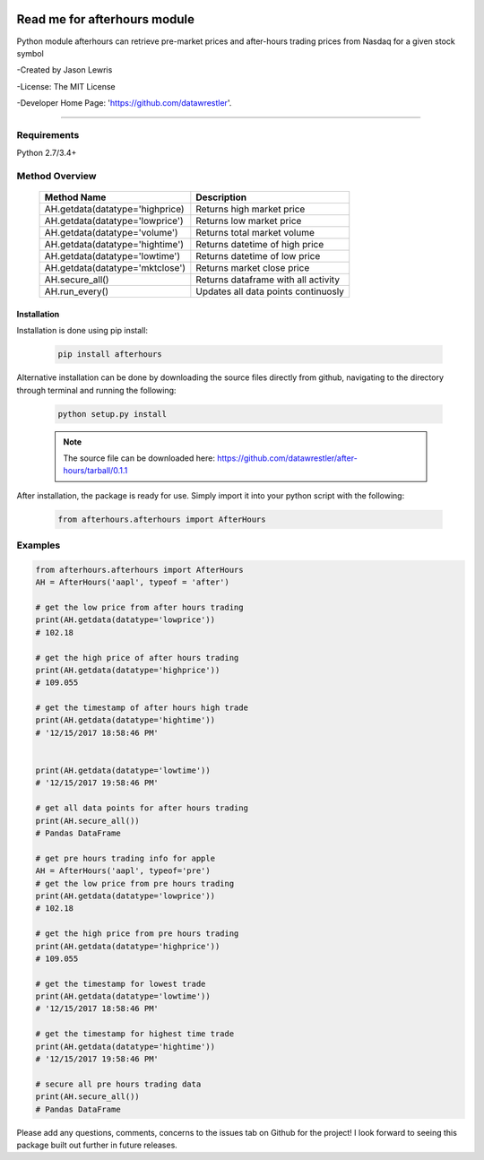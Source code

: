 .. image:: https://travis-ci.org/datawrestler/after-hours.svg?branch=master
    :target: https://travis-ci.org/datawrestler/after-hours

.. image:: https://badge.fury.io/py/afterhours.svg
    :target: https://badge.fury.io/py/afterhours

.. image:: https://img.shields.io/badge/python-2.7-blue.svg
    :target: https://badge.fury.io/py/afterhours

.. image:: https://img.shields.io/badge/python-3.5-blue.svg
    :target: https://badge.fury.io/py/afterhours

.. image:: https://img.shields.io/badge/python-3.6-blue.svg
    :target: https://badge.fury.io/py/afterhours


********************************
Read me for afterhours module
********************************

Python module afterhours can retrieve pre-market prices and after-hours trading prices from Nasdaq for a given stock symbol

-Created by Jason Lewris

-License: The MIT License

-Developer Home Page: 'https://github.com/datawrestler'.

----


Requirements
--------------
Python 2.7/3.4+

Method Overview
----------------

                                    +--------------------------------------+--------------------------------------+
                                    |       Method Name                    |          Description                 |
                                    +======================================+======================================+
                                    |       AH.getdata(datatype='highprice)| Returns high market price            |
                                    +--------------------------------------+--------------------------------------+
                                    |       AH.getdata(datatype='lowprice')| Returns low market price             |
                                    +--------------------------------------+--------------------------------------+
                                    |       AH.getdata(datatype='volume')  | Returns total market volume          |
                                    +--------------------------------------+--------------------------------------+
                                    |       AH.getdata(datatype='hightime')| Returns datetime of high price       |
                                    +--------------------------------------+--------------------------------------+
                                    |       AH.getdata(datatype='lowtime') | Returns datetime of low price        |
                                    +--------------------------------------+--------------------------------------+
                                    |       AH.getdata(datatype='mktclose')| Returns market close price           |
                                    +--------------------------------------+--------------------------------------+
                                    |       AH.secure_all()                | Returns dataframe with all activity  |
                                    +--------------------------------------+--------------------------------------+
                                    |       AH.run_every()                 | Updates all data points continuosly  |
                                    +--------------------------------------+--------------------------------------+


Installation
**************

Installation is done using pip install:

    .. code-block::

        pip install afterhours

Alternative installation can be done by downloading the source files directly from github, navigating to the directory through terminal and running the following:

    .. code-block::

        python setup.py install

    .. note:: The source file can be downloaded here: https://github.com/datawrestler/after-hours/tarball/0.1.1


After installation, the package is ready for use. Simply import it into your python script with the following:

    .. code-block::

        from afterhours.afterhours import AfterHours


Examples
---------

.. code-block:: python

        from afterhours.afterhours import AfterHours
        AH = AfterHours('aapl', typeof = 'after')

        # get the low price from after hours trading
        print(AH.getdata(datatype='lowprice'))
        # 102.18

        # get the high price of after hours trading
        print(AH.getdata(datatype='highprice'))
        # 109.055

        # get the timestamp of after hours high trade
        print(AH.getdata(datatype='hightime'))
        # '12/15/2017 18:58:46 PM'


        print(AH.getdata(datatype='lowtime'))
        # '12/15/2017 19:58:46 PM'

        # get all data points for after hours trading
        print(AH.secure_all())
        # Pandas DataFrame

        # get pre hours trading info for apple
        AH = AfterHours('aapl', typeof='pre')
        # get the low price from pre hours trading
        print(AH.getdata(datatype='lowprice'))
        # 102.18

        # get the high price from pre hours trading
        print(AH.getdata(datatype='highprice'))
        # 109.055

        # get the timestamp for lowest trade
        print(AH.getdata(datatype='lowtime'))
        # '12/15/2017 18:58:46 PM'

        # get the timestamp for highest time trade
        print(AH.getdata(datatype='hightime'))
        # '12/15/2017 19:58:46 PM'

        # secure all pre hours trading data
        print(AH.secure_all())
        # Pandas DataFrame

Please add any questions, comments, concerns to the issues tab on Github for the project! I look forward to seeing this package built out further in future releases. 

